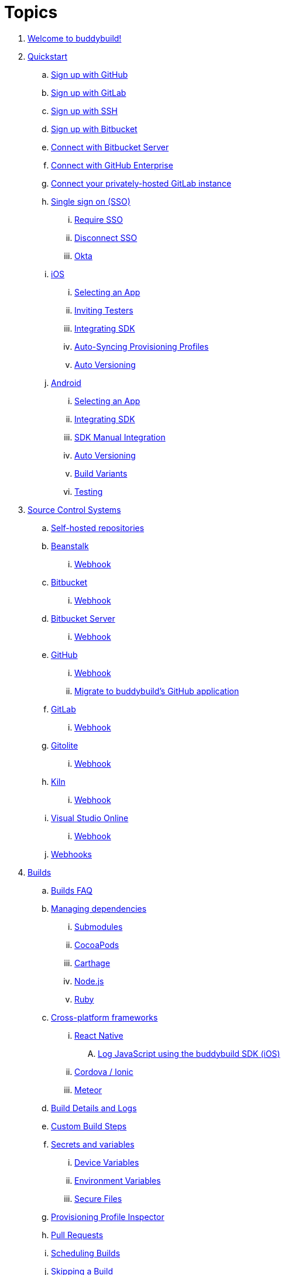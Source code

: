 = Topics

. link:index.adoc[Welcome to buddybuild!]

. link:quickstart/README.adoc[Quickstart]
.. link:quickstart/github.adoc[Sign up with GitHub]
.. link:quickstart/gitlab.adoc[Sign up with GitLab]
.. link:quickstart/ssh.adoc[Sign up with SSH]
.. link:quickstart/bitbucket.adoc[Sign up with Bitbucket]
.. link:quickstart/bitbucket_server.adoc[Connect with Bitbucket Server]
.. link:quickstart/github_enterprise.adoc[Connect with GitHub Enterprise]
.. link:quickstart/gitlab_private.adoc[Connect your privately-hosted
   GitLab instance]
.. link:quickstart/sso/README.adoc[Single sign on (SSO)]
... link:quickstart/sso/require.adoc[Require SSO]
... link:quickstart/sso/disconnect.adoc[Disconnect SSO]
... link:quickstart/sso/okta.adoc[Okta]

.. link:quickstart/ios/README.adoc[iOS]
... link:quickstart/ios/select_a_repo_and_app_to_build.adoc[Selecting an App]
... link:quickstart/ios/invite_testers.adoc[Inviting Testers]
... link:quickstart/ios/integrate_sdk.adoc[Integrating SDK]
... link:quickstart/ios/apple_developer_portal_sync.adoc[Auto-Syncing
    Provisioning Profiles]
... link:quickstart/ios/auto_versioning.adoc[Auto Versioning]

.. link:quickstart/android/README.adoc[Android]
... link:quickstart/android/select_an_app.adoc[Selecting an App]
... link:quickstart/android/integrate_sdk.adoc[Integrating SDK]
... link:quickstart/android/manual_sdk_integration.adoc[SDK Manual Integration]
... link:quickstart/android/auto_versioning.adoc[Auto Versioning]
... link:quickstart/android/build_variants.adoc[Build Variants]
... link:quickstart/android/testing.adoc[Testing]

. link:repository/README.adoc[Source Control Systems]
.. link:repository/self_hosted.adoc[Self-hosted repositories]
.. link:repository/beanstalk/README.adoc[Beanstalk]
... link:repository/beanstalk/webhook.adoc[Webhook]
.. link:repository/bitbucket/README.adoc[Bitbucket]
... link:repository/bitbucket/webhook.adoc[Webhook]
.. link:repository/bitbucket_server/README.adoc[Bitbucket Server]
... link:repository/bitbucket_server/webhook.adoc[Webhook]
.. link:repository/github/README.adoc[GitHub]
... link:repository/github/webhook.adoc[Webhook]
... link:repository/github/migrate_application.adoc[Migrate to
    buddybuild's GitHub application]
.. link:repository/gitlab/README.adoc[GitLab]
... link:repository/gitlab/webhook.adoc[Webhook]
.. link:repository/gitolite/README.adoc[Gitolite]
... link:repository/gitolite/webhook.adoc[Webhook]
.. link:repository/kiln/README.adoc[Kiln]
... link:repository/kiln/webhook.adoc[Webhook]
.. link:repository/visual_studio_online/README.adoc[Visual Studio Online]
... link:repository/visual_studio_online/webhook.adoc[Webhook]
.. link:repository/webhooks.adoc[Webhooks]

. link:builds/README.adoc[Builds]
.. link:builds/faq.adoc[Builds FAQ]
.. link:builds/dependencies/README.adoc[Managing dependencies]
... link:builds/dependencies/submodules.adoc[Submodules]
... link:builds/dependencies/cocoapods.adoc[CocoaPods]
... link:builds/dependencies/carthage.adoc[Carthage]
... link:builds/dependencies/node.adoc[Node.js]
... link:builds/dependencies/ruby.adoc[Ruby]

.. link:builds/frameworks/README.adoc[Cross-platform frameworks]
... link:builds/frameworks/react_native/README.adoc[React Native]
.... link:builds/frameworks/react_native/log_javascript.adoc[Log
     JavaScript using the buddybuild SDK (iOS)]
... link:builds/frameworks/cordova-ionic/README.adoc[Cordova / Ionic]
... link:builds/frameworks/meteor/README.adoc[Meteor]

.. link:builds/build_logs.adoc[Build Details and Logs]
.. link:builds/custom_build_steps.adoc[Custom Build Steps]
.. link:builds/secrets/README.adoc[Secrets and variables]
... link:builds/secrets/device_variables.adoc[Device Variables]
... link:builds/secrets/environment_variables.adoc[Environment Variables]
... link:builds/secrets/secure_files.adoc[Secure Files]
.. link:builds/provisioning_profile_explorer.adoc[Provisioning Profile
   Inspector]
.. link:builds/pull_requests.adoc[Pull Requests]
.. link:builds/schedule_builds.adoc[Scheduling Builds]
.. link:builds/skip_a_build.adoc[Skipping a Build]
.. link:builds/auto-cancel_builds.adoc[Auto-cancel Builds]
.. link:builds/disable_a_build.adoc[Disable a Build]
.. link:builds/selective_builds.adoc[Selective Builds]
.. link:builds/status_badges.adoc[Status Badges]
.. link:builds/xcode_versions.adoc[Xcode Versions and Xcode Preview]
.. link:builds/download_ipa.adoc[Downloading Build Artifacts]
.. link:builds/settings/README.adoc[Build settings for all apps]

. link:tests/README.adoc[Tests]
.. link:tests/frameworks.adoc[Supported frameworks]
.. link:tests/ios/README.adoc[iOS]
... link:tests/ios/tests.adoc[Unit Tests]
... link:tests/ios/code_coverage.adoc[Code Coverage]
... link:tests/ios/configure_ui_tests_video_recording.adoc[Configure UI
    tests for Video Replay]

.. link:tests/android/README.adoc[Android]
... link:tests/android/physical_devices.adoc[UI Tests on Physical Devices]
... link:tests/android/virtual_devices.adoc[UI Tests on Virtual Devices]

. link:deployments/README.adoc[Deployments]
.. link:deployments/automatic.adoc[Automatic]
.. link:deployments/manual.adoc[Manual]
.. link:deployments/scheduled.adoc[Scheduled]
.. link:deployments/focus_message.adoc[Release Notes]
.. link:deployments/ios/README.adoc[iOS]
... link:deployments/ios/code_signing/README.adoc[Code Signing]
.... link:deployments/ios/code_signing/upload_manually.adoc[Upload
     Certificates Manually]
.... link:deployments/ios/code_signing/certificate_management.adoc[Managing
     Certificates and Provisioning Profiles]
.... link:deployments/ios/code_signing/create_a_code_signing_identity.adoc[Creating
     a Code Signing Identity]
... link:deployments/ios/itunes_connect.adoc[iTunes Connect]

.. link:deployments/android/README.adoc[Android]
... link:deployments/android/keystores/README.adoc[KeyStores]
.... link:deployments/android/keystores/manage.adoc[Managing Your KeyStores]

... link:deployments/android/google_play/README.adoc[Google Play]
.... link:deployments/android/google_play/developer_console.adoc[Create
     a private key and setup permissions]
.... link:deployments/android/google_play/automatic.adoc[Automatic]
.... link:deployments/android/google_play/manual.adoc[Manual]

. link:integrations/README.adoc[Integrations]
.. link:integrations/itunes_connect.adoc[Apple Developer Portal]
.. link:integrations/apple_2fa.adoc[Using an Apple Account with
   Two-Factor Authentication]
.. link:integrations/bitbucket_pipelines.adoc[Bitbucket Pipelines]
.. link:integrations/ccmenu.adoc[CCMenu]
.. link:integrations/github_issues.adoc[GitHub Issues]
.. link:integrations/hipchat.adoc[HipChat]
.. link:integrations/jira.adoc[JIRA]
.. link:integrations/pivotal_tracker.adoc[Pivotal Tracker]
.. link:integrations/slack.adoc[Slack]
.. link:integrations/trello.adoc[Trello]
.. link:integrations/settings/README.adoc[Integration settings for all apps]

. link:sdk/README.adoc[buddybuild SDK]
.. link:sdk/automatic_update.adoc[Automatic Update]
.. link:sdk/feedback_reporter.adoc[Feedback Reporter]
.. link:sdk/usage_tracking.adoc[Usage Tracking]
.. link:sdk/feature_settings.adoc[Feature Settings]
.. link:sdk/integration.adoc[Manual Installation (iOS)]
.. link:sdk/api.adoc[SDK API]

. link:testers/README.adoc[Tester's Manual]
.. link:testers/install_builds.adoc[Installing Builds from buddybuild]
.. link:testers/leave_feedback.adoc[Leaving Feedback]

. link:applications/README.adoc[Managing your Applications]
.. link:applications/access.adoc[Manage Access]
.. link:applications/rename.adoc[Rename]
.. link:applications/change_repo_url.adoc[Change repo URL]
.. link:applications/delete.adoc[Delete]

. link:billing/README.adoc[Billing and Plans]
.. link:billing/create_organization.adoc[Create an organization]
.. link:billing/change_plan.adoc[Change your plan]
.. link:billing/transfer_apps.adoc[Transfer apps between organizations]
.. link:billing/payment_details.adoc[Change payment details]

. link:troubleshooting/README.adoc[Troubleshooting]
.. link:troubleshooting/authentication_failed.adoc[Authentication
   failed]
.. link:troubleshooting/user_not_getting_alert_when_a_new_version_of_app_is_available.adoc[User
   not getting alert when a new version of app is available]
.. link:troubleshooting/repo_does_not_contain_all_commits.adoc[Repository does
   not contain full list of commits]
.. link:troubleshooting/ios/README.adoc[iOS]
... link:troubleshooting/ios/common_build_errors.adoc[Common iOS build errors]
... link:troubleshooting/ios/missing_podfilelock.adoc[Missing Podfile.lock]
... link:troubleshooting/ios/missing_schemes.adoc[Missing schemes]
... link:troubleshooting/ios/getting_device_logs_from_xcode.adoc[Getting
    device logs from Xcode]
... link:troubleshooting/ios/install_builds.adoc[Installing builds]
... link:troubleshooting/ios/spec_repo_not_compatible_with_older_cocoapods_versions.adoc[Spec
    repo not compatible with older CocoaPods versions]
... link:troubleshooting/ios/install_updated_wwdr_cert.adoc[Installing
    Apple's Updated Intermediate WWDR Certificate]
... link:troubleshooting/ios/core_data-generated_classes_not_found_by_xcode_8_during_the_build.adoc[Core
    Data generated classes not found by Xcode 8 during the build]

.. link:troubleshooting/android/README.adoc[Android]
... link:troubleshooting/android/common.adoc[Common Android build errors]
... link:troubleshooting/android/docker_environment.adoc[Tools and
    Platform versions for Android / Docker environment]
... link:troubleshooting/android/google_play.adoc[Google Play Errors]
... link:troubleshooting/android/ui_tests.adoc[Android UI Test Errors]
... link:troubleshooting/android/build_number_without_sdk.adoc[Displaying
    Build Number in an Android App without SDK Integration]

.. link:troubleshooting/frameworks/README.adoc[Frameworks]
... link:troubleshooting/frameworks/cordova_ionic.adoc[Common Cordova /
    Ionic build errors]
... link:troubleshooting/frameworks/react_native.adoc[Common React
    Native errors]

. link:https://apidocs.buddybuild.com/[REST API]
